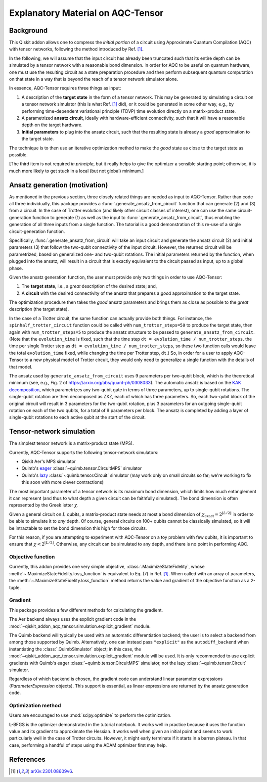 .. _explanation:

##################################
Explanatory Material on AQC-Tensor
##################################

Background
----------

This Qiskit addon allows one to compress the *initial portion* of a circuit
using Approximate Quantum Compilation (AQC) with tensor networks,
following the method introduced by Ref. [1]_.

In the following, we will assume that the input circuit has already been
truncated such that its entire depth can be simulated
by a tensor network with a reasonable bond dimension.
In order for AQC to be useful on quantum hardware, one must use the
resulting circuit as a state preparation procedure and then perform
subsequent quantum computation on that state in a way that is beyond the
reach of a tensor network simulator alone.

In essence, AQC-Tensor requires three things as input:

1. A description of the **target state** in the form of a tensor
   network. This may be generated by simulating a circuit on a tensor
   network simulator (this is what Ref. [1]_
   did), or it could be generated in some other way, e.g., by
   performing time-dependent variational principle (TDVP) time evolution
   directly on a matrix-product state.
2. A parametrized **ansatz circuit**, ideally with hardware-efficient
   connectivity, such that it will have a reasonable depth on the target hardware.
3. **Initial parameters** to plug into the ansatz circuit, such that the
   resulting state is already a *good* approximation to the target
   state.

The technique is to then use an iterative optimization method to make the *good* state as close to the target state as possible.

[The third item is not required *in principle*, but it really helps to give the optimizer a sensible starting point; otherwise, it is much more likely to get stuck in a local (but not global) minimum.]

Ansatz generation (motivation)
------------------------------

As mentioned in the previous section, three closely related things are
needed as input to AQC-Tensor.  Rather than code all three
individually, this package provides a
:func:`.generate_ansatz_from_circuit` function that can generate (2)
and (3) from a circuit.  In the case of Trotter evolution (and likely
other circuit classes of interest), one can use the same
circuit-generation function to generate (1) as well as the input to
:func:`.generate_ansatz_from_circuit`, thus enabling the generation of
all three inputs from a single function.  The tutorial is a good
demonstration of this re-use of a single circuit-generation function.

Specifically, :func:`.generate_ansatz_from_circuit` will take an input circuit and generate
the ansatz circuit (2) and initial parameters
(3) that follow the two-qubit connectivity of
the input circuit.  However, the returned circuit will be parametrized, based on generalized one- and two-qubit
rotations. The initial parameters returned by the function, when plugged
into the ansatz, will result in a circuit that is exactly equivalent to
the circuit passed as input, up to a global phase.

Given the ansatz generation function, the user must provide only two things
in order to use AQC-Tensor:

1. The **target state**, i.e., a *great* description of the desired
   state; and,
2. A **circuit** with the desired connectivity of the ansatz that
   prepares a *good* approximation to the target state.

The optimization procedure then takes the *good* ansatz parameters and
brings them as close as possible to the *great* description (the target
state).

In the case of a Trotter circuit, the same function can actually provide
both things. For instance, the ``spinhalf_trotter_circuit`` function
could be called with ``num_trotter_steps=50`` to produce the target
state, then again with ``num_trotter_steps=5`` to produce the ansatz
structure to be passed to ``generate_ansatz_from_circuit``. (Note that
the ``evolution_time`` is fixed, such that the time step ``dt = evolution_time / num_trotter_steps``.
the time per single Trotter step as
``dt = evolution_time / num_trotter_steps``, so these two function calls
would leave the total ``evolution_time`` fixed, while changing the time
per Trotter step, ``dt``.) So, in order for a user to apply AQC-Tensor to a new
physical model of Trotter circuit, they would only need to generalize a
single function with the details of that model.

The ansatz used by
``generate_ansatz_from_circuit`` uses 9 parameters per
two-qubit block, which is the theoretical minimum (see, e.g., Fig. 2 of
https://arxiv.org/abs/quant-ph/0308033).
The automatic ansatz is based
on the `KAK
decomposition <https://qiskit-extensions.github.io/circuit-knitting-toolbox/circuit_cutting/explanation/index.html#more-general-cut-two-qubit-gates-via-the-kak-decomposition>`__,
which parametrizes any two-qubit gate in terms of three parameters, up
to single-qubit rotations. The single-qubit rotation are then decomposed as ZXZ, each of which has three parameters.
So, each two-qubit block of the original
circuit will result in 3 parameters for the two-qubit rotation, plus 3
parameters for an outgoing single-qubit rotation on each of the two
qubits, for a total of 9 parameters per block.
The ansatz is completed by adding a layer of single-qubit rotations to
each active qubit at the start of the circuit.

Tensor-network simulation
-------------------------

The simplest tensor network is a matrix-product state (MPS).

Currently, AQC-Tensor supports the following tensor-network simulators:

- Qiskit Aer's MPS simulator
- Quimb's `eager <https://quimb.readthedocs.io/en/latest/tensor-circuit-mps.html>`__ :class:`~quimb.tensor.CircuitMPS` simulator
- Quimb's `lazy <https://quimb.readthedocs.io/en/latest/tensor-circuit.html>`__ :class:`~quimb.tensor.Circuit` simulator (may work only on small circuits so far; we're working to fix this soon with more clever contractions)

The most important parameter of a tensor network is its maximum bond dimension, which limits how much entanglement it can represent (and thus to what depth a given circuit can be faithfully simulated).  The bond dimension is often represented by the Greek letter :math:`\chi`.

Given a general circuit on :math:`L` qubits, a matrix-product state needs at most a bond dimension of :math:`\chi_\mathrm{exact} = 2^{\lfloor L/2 \rfloor}` in order to be able to simulate it to *any* depth.  Of course, general circuits on 100+ qubits cannot be classically simulated, so it will be intractable to set the bond dimension this high for those circuits.

For this reason, if you are attempting to experiment with AQC-Tensor on a toy problem with few qubits, it is important to ensure that :math:`\chi < 2^{\lfloor L/2 \rfloor}`.  Otherwise, any circuit can be simulated to any depth, and there is no point in performing AQC.

Objective function
~~~~~~~~~~~~~~~~~~

Currently, this addon provides one very simple objective, :class:`.MaximizeStateFidelity`, whose :meth:`~.MaximizeStateFidelity.loss_function` is equivalent to Eq. (7) in Ref. [1]_.  When called with an array of parameters, the :meth:`~.MaximizeStateFidelity.loss_function` method returns the value and gradient of the objective function as a 2-tuple.

Gradient
~~~~~~~~

This package provides a few different methods for calculating the gradient.

The Aer backend always uses the explicit gradient code in the :mod:`~qiskit_addon_aqc_tensor.simulation.explicit_gradient` module.

The Quimb backend will typically be used with an automatic differentiation backend; the user is to select a backend from among those supported by Quimb.  Alternatively, one can instead pass ``"explicit"`` as the ``autodiff_backend`` when instantiating the :class:`.QuimbSimulator` object; in this case, the :mod:`~qiskit_addon_aqc_tensor.simulation.explicit_gradient` module will be used.  It is only recommended to use explicit gradients with Quimb's eager :class:`~quimb.tensor.CircuitMPS` simulator, not the lazy :class:`~quimb.tensor.Circuit` simulator.

Regardless of which backend is chosen, the gradient code can understand linear parameter expressions (`ParameterExpression` objects).  This support is essential, as linear expressions are returned by the ansatz generation code.

Optimization method
~~~~~~~~~~~~~~~~~~~

Users are encouraged to use :mod:`scipy.optimize` to perform the optimization.

L-BFGS is the optimizer demonstrated in the tutorial notebook. It works well in practice because it uses the function value and its gradient to approximate the Hessian.  It works well when given an initial point and seems to work particularly well in the case of Trotter circuits.  However, it might early terminate if it starts in a barren plateau.  In that case, performing a handful of steps using the ADAM optimizer first may help.

References
----------

.. [1] `arXiv:2301.08609v6 <https://arxiv.org/abs/2301.08609v6>`__.
